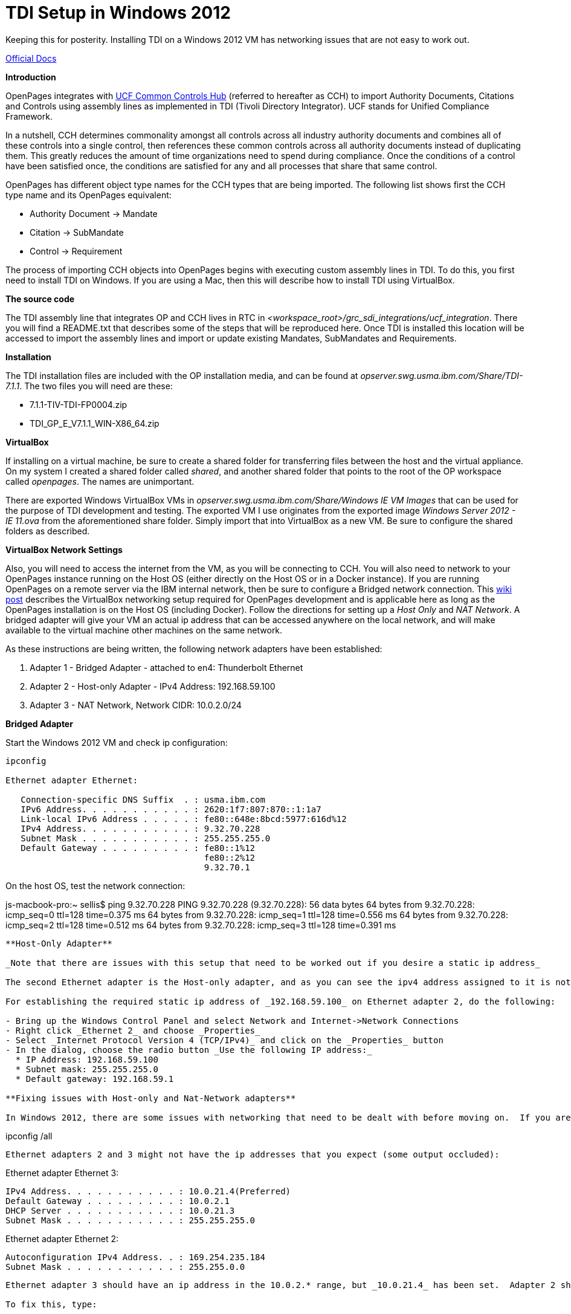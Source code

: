 = TDI Setup in Windows 2012 =

Keeping this for posterity.  Installing TDI on a Windows 2012 VM has networking issues that are not easy to work out.

https://www.ibm.com/support/knowledgecenter/SSFUEU_7.3.0/com.ibm.swg.ba.cognos.op_installation_guide.7.3.0.doc/c_op_ig_ucf_instl.html[Official Docs]

*Introduction*

OpenPages integrates with https://cch.commoncontrolshub.com[UCF Common Controls Hub] (referred to hereafter as CCH) to import Authority Documents, Citations and Controls using assembly lines as implemented in TDI (Tivoli Directory Integrator).  UCF stands for Unified Compliance Framework.

In a nutshell, CCH determines commonality amongst all controls across all industry authority documents and combines all of these controls into a single control, then references these common controls across all authority documents instead of duplicating them.  This greatly reduces the amount of time organizations need to spend during compliance.  Once the conditions of a control have been satisfied once, the conditions are satisfied for any and all processes that share that same control.

OpenPages has different object type names for the CCH types that are being imported.  The following list shows first the CCH type name and its OpenPages equivalent:

- Authority Document -> Mandate
- Citation -> SubMandate
- Control -> Requirement

The process of importing CCH objects into OpenPages begins with executing custom assembly lines in TDI.  To do this, you first need to install TDI on Windows.  If you are using a Mac, then this will describe how to install TDI using VirtualBox.

*The source code*

The TDI assembly line that integrates OP and CCH lives in RTC in _<workspace_root>/grc_sdi_integrations/ucf_integration_.  There you will find a README.txt that describes some of the steps that will be reproduced here.  Once TDI is installed this location will be accessed to import the assembly lines and import or update existing Mandates, SubMandates and Requirements.

*Installation*

The TDI installation files are included with the OP installation media, and can be found at _opserver.swg.usma.ibm.com/Share/TDI-7.1.1_.  The two files you will need are these:

- 7.1.1-TIV-TDI-FP0004.zip
- TDI_GP_E_V7.1.1_WIN-X86_64.zip

*VirtualBox* 

If installing on a virtual machine, be sure to create a shared folder for transferring files between the host and the virtual appliance.  On my system I created a shared folder called _shared_, and another shared folder that points to the root of the OP workspace called _openpages_.  The names are unimportant.

There are exported Windows VirtualBox VMs in _opserver.swg.usma.ibm.com/Share/Windows IE VM Images_ that can be used for the purpose of TDI development and testing.  The exported VM I use originates from the exported image _Windows Server 2012 - IE 11.ova_ from the aforementioned share folder.  Simply import that into VirtualBox as a new VM.  Be sure to configure the shared folders as described.  

*VirtualBox Network Settings* 

Also, you will need to access the internet from the VM, as you will be connecting to CCH.  You will also need to network to your OpenPages instance running on the Host OS (either directly on the Host OS or in a Docker instance).  If you are running OpenPages on a remote server via the IBM internal network, then be sure to configure a Bridged network connection.  This https://w3-connections.ibm.com/wikis/home?lang=en-us#!/wiki/Wa37f5439c5fa_480b_92fb_66b4f71bcc50/page/VirtualBox%20Network%20Settings%20for%20OpenPages%20Development[wiki post] describes the VirtualBox networking setup required for OpenPages development and is applicable here as long as the OpenPages installation is on the Host OS (including Docker).  Follow the directions for setting up a _Host Only_ and _NAT Network_.  A bridged adapter will give your VM an actual ip address that can be accessed anywhere on the local network, and will make available to the virtual machine other machines on the same network.

As these instructions are being written, the following network adapters have been established:

1. Adapter 1 - Bridged Adapter - attached to en4: Thunderbolt Ethernet
2. Adapter 2 - Host-only Adapter - IPv4 Address: 192.168.59.100
3. Adapter 3 - NAT Network, Network CIDR: 10.0.2.0/24

**Bridged Adapter**

Start the Windows 2012 VM and check ip configuration:

```
ipconfig 

Ethernet adapter Ethernet:

   Connection-specific DNS Suffix  . : usma.ibm.com
   IPv6 Address. . . . . . . . . . . : 2620:1f7:807:870::1:1a7
   Link-local IPv6 Address . . . . . : fe80::648e:8bcd:5977:616d%12
   IPv4 Address. . . . . . . . . . . : 9.32.70.228
   Subnet Mask . . . . . . . . . . . : 255.255.255.0
   Default Gateway . . . . . . . . . : fe80::1%12
                                       fe80::2%12
                                       9.32.70.1
```

On the host OS, test the network connection:

js-macbook-pro:~ sellis$ ping 9.32.70.228
PING 9.32.70.228 (9.32.70.228): 56 data bytes
64 bytes from 9.32.70.228: icmp_seq=0 ttl=128 time=0.375 ms
64 bytes from 9.32.70.228: icmp_seq=1 ttl=128 time=0.556 ms
64 bytes from 9.32.70.228: icmp_seq=2 ttl=128 time=0.512 ms
64 bytes from 9.32.70.228: icmp_seq=3 ttl=128 time=0.391 ms
```

**Host-Only Adapter**

_Note that there are issues with this setup that need to be worked out if you desire a static ip address_

The second Ethernet adapter is the Host-only adapter, and as you can see the ipv4 address assigned to it is not the one we specified in VirtualBox settings.  We specified that it should be _192.168.59.100_, but here it has been assigned _169.254.235.184_.  This is only important when a static ip address is necessary for consistency.  The link to network settings above explains in more detail, but the link does not show how to establish a static ip address in Windows (instead it describes the process for RedHat Linux).  

For establishing the required static ip address of _192.168.59.100_ on Ethernet adapter 2, do the following:

- Bring up the Windows Control Panel and select Network and Internet->Network Connections
- Right click _Ethernet 2_ and choose _Properties_
- Select _Internet Protocol Version 4 (TCP/IPv4)_ and click on the _Properties_ button
- In the dialog, choose the radio button _Use the following IP address:_
  * IP Address: 192.168.59.100
  * Subnet mask: 255.255.255.0
  * Default gateway: 192.168.59.1

**Fixing issues with Host-only and Nat-Network adapters**

In Windows 2012, there are some issues with networking that need to be dealt with before moving on.  If you are only using the bridged adapter, then you might be ok at this point (without having to configure adapters 2 and 3 above) to do the work you need to do with TDI.  If you are trying to establish host-only and nat network adapters, bring up the PowerShell (in Windows 2012) and type type: 

```
ipconfig /all
```

Ethernet adapters 2 and 3 might not have the ip addresses that you expect (some output occluded):

```
Ethernet adapter Ethernet 3:

   IPv4 Address. . . . . . . . . . . : 10.0.21.4(Preferred)
   Default Gateway . . . . . . . . . : 10.0.2.1
   DHCP Server . . . . . . . . . . . : 10.0.21.3
   Subnet Mask . . . . . . . . . . . : 255.255.255.0

Ethernet adapter Ethernet 2:

   Autoconfiguration IPv4 Address. . : 169.254.235.184
   Subnet Mask . . . . . . . . . . . : 255.255.0.0
```

Ethernet adapter 3 should have an ip address in the 10.0.2.* range, but _10.0.21.4_ has been set.  Adapter 2 should be assigned to exactly _192.168.59.100_ but it has _169.254.235.184_, and notice that the subnet mask is not the expected _255.255.255.0_

To fix this, type:

```
netsh interface ipv4 show inter
```

Sample results:

```
Idx     Met         MTU          State                Name
---  ----------  ----------  ------------  ---------------------------
 12          10        1500  connected     Ethernet
 17          10        1500  connected     Ethernet 2
 18          10        1500  connected     Ethernet 3
```

The _Idx_ values are used in the following two commands, executed on the _Ethernet 2_ and _Ethernet 3_ interfaces:

```
netsh interface ipv4 set interface 17 dadtransmits=0 store=persistent
netsh interface ipv4 set interface 18 dadtransmits=0 store=persistent
```

After restarting the VM, _you would hope that_ the ip addresses would be configured correctly, but there are issues.

The Host-only connection with the static IP address seems to be fixed, but it cannot be pinged from the host OS, so some work needs to be done to figure out what is wrong.

See http://lyngtinh.blogspot.com/2011/12/how-to-disable-autoconfiguration-ipv4.html[this] link for information on getting the ethernet adapters working correctly.

**TDI Installation**

- Copy the downloaded TDI zip files to a local folder on the Windows VM and extract them. 
- In the _TDI_GP_E_V7.1.1_WIN-X86_64_ folder (created via extraction), execute _Launchpad.exe_
- Select _Install IBM Tivoli Directory Integrator_ then click the link to launch the product installation.



Copy the TDI zip files to the shared folder and 

- Fastmap import _UCF Entities.xlsx_ from grc_sdi_integrations/ucf_integration/support
- Might have to run ObjectManager on req-op-config.xml

